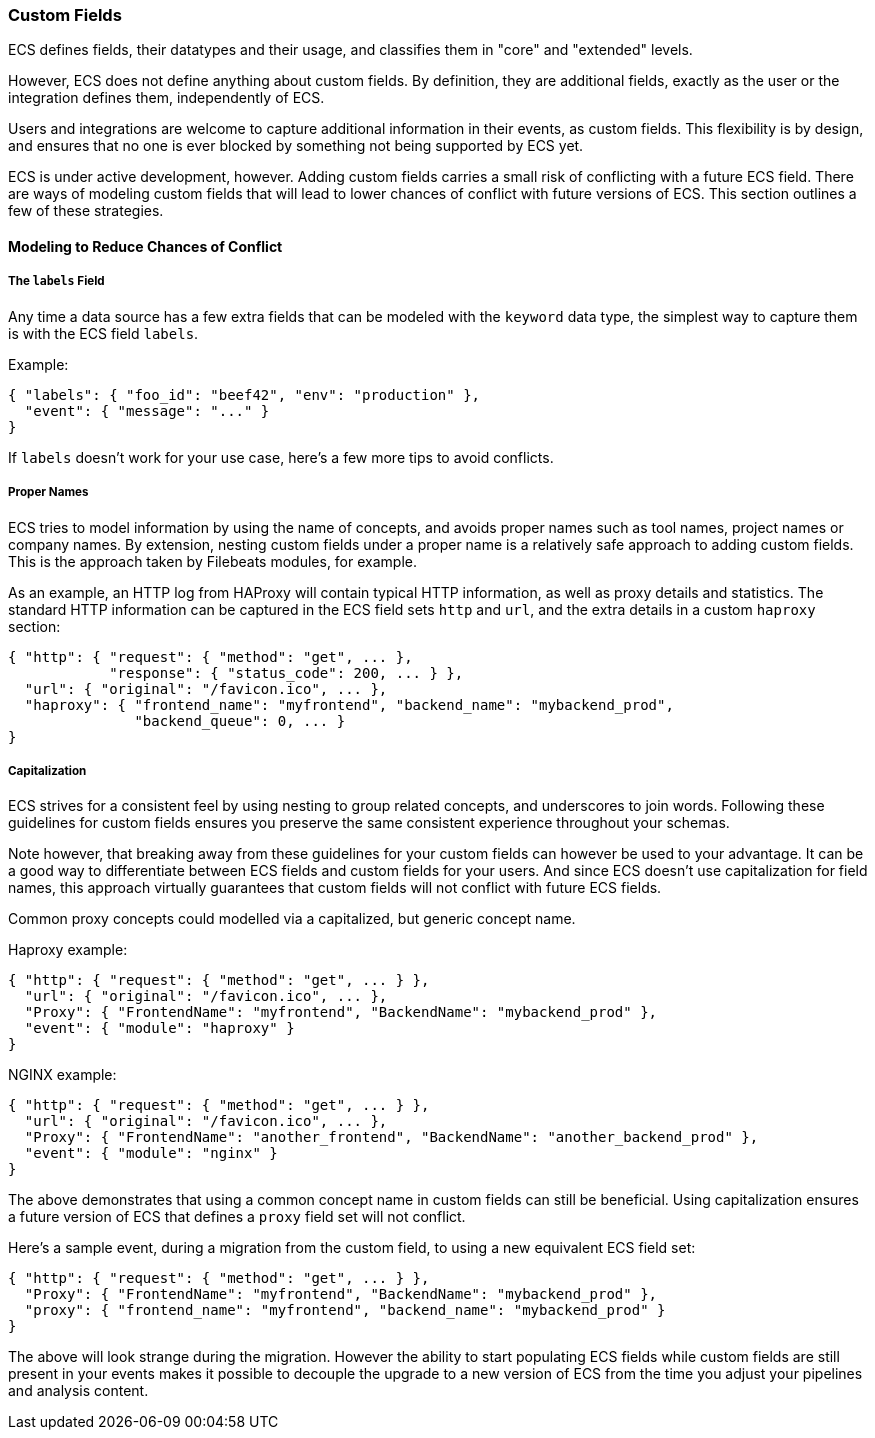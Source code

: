 [[ecs-custom-fields-in-ecs]]
=== Custom Fields

ECS defines fields, their datatypes and their usage, and classifies them in
"core" and "extended" levels.

However, ECS does not define anything about custom fields. By definition, they
are additional fields, exactly as the user or the integration defines them,
independently of ECS.

Users and integrations are welcome to capture additional
information in their events, as custom fields.
This flexibility is by design, and ensures that no one is ever blocked by
something not being supported by ECS yet.

ECS is under active development, however. Adding custom fields carries a small
risk of conflicting with a future ECS field.
There are ways of modeling custom fields that will lead to
lower chances of conflict with future versions of ECS.
This section outlines a few of these strategies.

[float]
==== Modeling to Reduce Chances of Conflict

[float]
===== The `labels` Field

Any time a data source has a few extra fields that can be modeled with the
`keyword` data type, the simplest way to capture them is with the ECS field `labels`.

Example:

[source,json]
-------------
{ "labels": { "foo_id": "beef42", "env": "production" },
  "event": { "message": "..." }
}
-------------

If `labels` doesn't work for your use case, here's a few more tips to avoid conflicts.

[float]
===== Proper Names

ECS tries to model information by using the name of concepts,
and avoids proper names such as tool names, project names or company names.
By extension, nesting custom fields under a proper name is a relatively safe
approach to adding custom fields. This is the approach taken by Filebeats modules,
for example.

As an example, an HTTP log from HAProxy will contain typical HTTP information,
as well as proxy details and statistics. The standard HTTP information can be
captured in the ECS field sets `http` and `url`, and the extra details in a custom
`haproxy` section:

[source,json]
-------------
{ "http": { "request": { "method": "get", ... },
            "response": { "status_code": 200, ... } },
  "url": { "original": "/favicon.ico", ... },
  "haproxy": { "frontend_name": "myfrontend", "backend_name": "mybackend_prod",
               "backend_queue": 0, ... }
}
-------------

[float]
===== Capitalization

ECS strives for a consistent feel by using nesting to group related concepts,
and underscores to join words. Following these guidelines for custom fields
ensures you preserve the same consistent experience throughout your schemas.

Note however, that breaking away from these guidelines for your custom fields
can however be used to your advantage. It can be a good way to differentiate
between ECS fields and custom fields for your users. And since ECS doesn't
use capitalization for field names, this approach virtually guarantees that
custom fields will not conflict with future ECS fields.

Common proxy concepts could modelled via a capitalized, but generic concept name.

Haproxy example:

[source,json]
-------------
{ "http": { "request": { "method": "get", ... } },
  "url": { "original": "/favicon.ico", ... },
  "Proxy": { "FrontendName": "myfrontend", "BackendName": "mybackend_prod" },
  "event": { "module": "haproxy" }
}
-------------

NGINX example:

[source,json]
-------------
{ "http": { "request": { "method": "get", ... } },
  "url": { "original": "/favicon.ico", ... },
  "Proxy": { "FrontendName": "another_frontend", "BackendName": "another_backend_prod" },
  "event": { "module": "nginx" }
}
-------------

The above demonstrates that using a common concept name in custom fields
can still be beneficial. Using capitalization ensures a future version of ECS
that defines a `proxy` field set will not conflict.

Here's a sample event, during a migration from the custom field, to using a new
equivalent ECS field set:

[source,json]
-------------
{ "http": { "request": { "method": "get", ... } },
  "Proxy": { "FrontendName": "myfrontend", "BackendName": "mybackend_prod" },
  "proxy": { "frontend_name": "myfrontend", "backend_name": "mybackend_prod" }
}
-------------

The above will look strange during the migration. However the ability to start
populating ECS fields while custom fields are still present in your events makes
it possible to decouple the upgrade to a new version of ECS from the time you
adjust your pipelines and analysis content.
